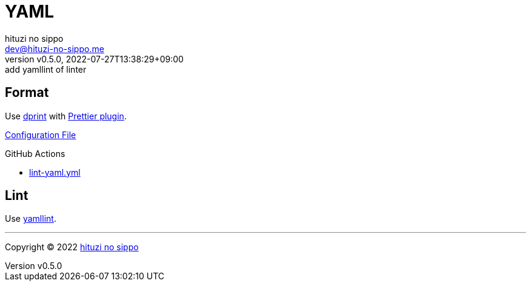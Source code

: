 = YAML
:author: hituzi no sippo
:email: dev@hituzi-no-sippo.me
:revnumber: v0.5.0
:revdate: 2022-07-27T13:38:29+09:00
:revremark: add yamllint of linter
:description: YAML
:copyright: Copyright (C) 2022 {author}
// Custom Attributes
:creation_date: 2022-07-25T17:24:07+09:00
:root_directory: ../../..
:workflows_directory: {root_directory}/.github/workflows

== Format

:dprint_url: https://dprint.dev/
:prettier_plugin_link: link:{dprint_url}/plugins/prettier[Prettier plugin^]
Use link:{dprint_url}[dprint^] with {prettier_plugin_link}.

link:{root_directory}/.dprint.json[Configuration File^]

:filename: lint-yaml.yml
.GitHub Actions
* link:{workflows_directory}/{filename}[{filename}^]

== Lint

:yamllint_link: link:https://yamllint.readthedocs.io[yamllint^]
Use {yamllint_link}.


'''

:author_link: link:https://github.com/hituzi-no-sippo[{author}^]
Copyright (C) 2022 {author_link}
